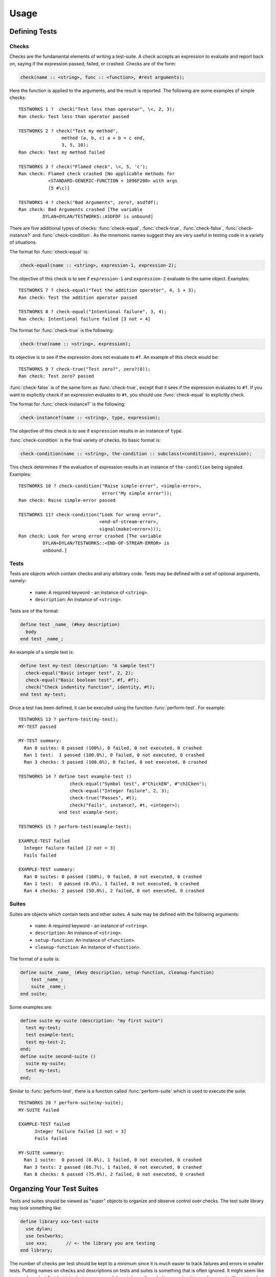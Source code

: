 Usage
*****

.. current-library:: testworks
.. current-module:: testworks

Defining Tests
==============

Checks
------

Checks are the fundamental elements of writing a test-suite. A check
accepts an expression to evaluate and report back on, saying if the
expression passed, failed, or crashed. Checks are of the form:

.. code-block:: dylan

    check(name :: <string>, func :: <function>, #rest arguments);

Here the function is applied to the arguments, and the result is reported.
The following are some examples of simple checks::

    TESTWORKS 1 ?  check("Test less than operator", \<, 2, 3);
    Ran check: Test less than operator passed

    TESTWORKS 2 ? check("Test my method",
                    method (a, b, c) a + b = c end,
                    3, 5, 10);
    Ran check: Test my method failed

    TESTWORKS 3 ? check("Flamed check", \<, 5, 'c');
    Ran check: Flamed check crashed [No applicable methods for
               <STANDARD-GENERIC-FUNCTION < 1096F208> with args
               (5 #\c)]

    TESTWORKS 4 ? check("Bad Arguments", zero?, asdfdf);
    Ran check: Bad Arguments crashed [The variable
             DYLAN+DYLAN/TESTWORKS::ASDFDF is unbound]

There are five additional types of checks: :func:`check-equal`,
:func:`check-true`, :func:`check-false`, :func:`check-instance?`
and :func:`check-condition`. As the mnemonic names suggest they
are very useful in testing code in a variety of situations.

The format for :func:`check-equal` is:

.. code-block:: dylan

    check-equal(name :: <string>, expression-1, expression-2);

The objective of this check is to see if ``expression-1`` and ``expression-2``
evaluate to the same object.  Examples::

    TESTWORKS 7 ? check-equal("Test the addition operator", 4, 1 + 3);
    Ran check: Test the addition operator passed

    TESTWORKS 8 ? check-equal("Intentional failure", 3, 4);
    Ran check: Intentional failure failed [3 not = 4]

The format for :func:`check-true` is the following:

.. code-block:: dylan

    check-true(name :: <string>, expression);

Its objective is to see if the expression does not evaluate to ``#f``. An
example of this check would be::

    TESTWORKS 9 ? check-true("Test zero?", zero?(0));
    Ran check: Test zero? passed

:func:`check-false` is of the same form as :func:`check-true`, except that
it sees if the expression evaluates to ``#f``. If you want to explicitly
check if an expression evaluates to ``#t``, you should use :func:`check-equal`
to explicitly check.

The format for :func:`check-instance?` is the following:

.. code-block:: dylan

    check-instance?(name :: <string>, type, expression);

The objective of this check is to see if ``expression`` results in an
instance of ``type``.

:func:`check-condition` is the final variety of checks. Its basic format
is:

.. code-block:: dylan

    check-condition(name :: <string>, the-condition :: subclass(<condition>), expression);

This check determines if the evaluation of expression results in
an instance of ``the-condition`` being signaled.  Examples::

    TESTWORKS 10 ? check-condition("Raise simple-error", <simple-error>,
                                   error("My simple error"));
    Ran check: Raise simple-error passed

    TESTWORKS 11? check-condition("Look for wrong error",
                                  <end-of-stream-error>,
                                  signal(make(<error>)));
    Ran check: Look for wrong error crashed [The variable
             DYLAN+DYLAN/TESTWORKS::<END-OF-STREAM-ERROR> is
             unbound.]


Tests
-----

Tests are objects which contain checks and any arbitrary code. Tests
may be defined with a set of optional arguments, namely:

 * ``name``: A required keyword - an instance of ``<string>``.
 * ``description``: An instance of ``<string>``.

Tests are of the format:

.. code-block:: dylan

    define test _name_ (#key description)
      body
    end test _name_;

An example of a simple test is:

.. code-block:: dylan

    define test my-test (description: "A sample test")
      check-equal("Basic integer test", 2, 2);
      check-equal("Basic boolean test", #f, #f);
      check("Check indentity function", identity, #t);
    end test my-test;

Once a test has been defined, it can be executed using the function
:func:`perform-test`. For example::

    TESTWORKS 13 ? perform-test(my-test);
    MY-TEST passed

    MY-TEST summary:
      Ran 0 suites: 0 passed (100%), 0 failed, 0 not executed, 0 crashed
      Ran 1 test:  1 passed (100.0%), 0 failed, 0 not executed, 0 crashed
      Ran 3 checks: 3 passed (100.0%), 0 failed, 0 not executed, 0 crashed

    TESTWORKS 14 ? define test example-test ()
                       check-equal("Symbol test", #"ChickEN", #"chICken");
                       check-equal("Integer failure", 2, 3);
                       check-true("Passes", #t);
                       check("Fails", instance?, #t, <integer>);
                   end test example-test;

    TESTWORKS 15 ? perform-test(example-test);

    EXAMPLE-TEST failed
      Integer failure failed [2 not = 3]
      Fails failed

    EXAMPLE-TEST summary:
      Ran 0 suites: 0 passed (100%), 0 failed, 0 not executed, 0 crashed
      Ran 1 test:  0 passed (0.0%), 1 failed, 0 not executed, 0 crashed
      Ran 4 checks: 2 passed (50.0%), 2 failed, 0 not executed, 0 crashed


Suites
------

Suites are objects which contain tests and other suites. A suite may be
defined with the following arguments:

 * ``name``: A required keyword - an instance of ``<string>``.
 * ``description``: An instance of ``<string>``.
 * ``setup-function``: An instance of ``<function>``.
 * ``cleanup-function``: An instance of ``<function>``.

The format of a suite is:

.. code-block:: dylan

    define suite _name_ (#key description, setup-function, cleanup-function)
        test _name_;
        suite _name_;
    end suite;

Some examples are:

.. code-block:: dylan

    define suite my-suite (description: "my first suite")
      test my-test;
      test example-test;
      test my-test-2;
    end;
    define suite second-suite ()
      suite my-suite;
      test my-test;
    end;

Similar to :func:`perform-test`, there is a function called
:func:`perform-suite` which is used to execute the suite::

    TESTWORKS 28 ? perform-suite(my-suite);
    MY-SUITE failed

    EXAMPLE-TEST failed
          Integer failure failed [2 not = 3]
          Fails failed

    MY-SUITE summary:
      Ran 1 suite:  0 passed (0.0%), 1 failed, 0 not executed, 0 crashed
      Ran 3 tests: 2 passed (66.7%), 1 failed, 0 not executed, 0 crashed
      Ran 8 checks: 6 passed (75.0%), 2 failed, 0 not executed, 0 crashed


Organzing Your Test Suites
==========================

Tests and suites should be viewed as "super" objects to organize and
observe control over checks.  The test suite library may look something like:

.. code-block:: dylan

    define library xxx-test-suite
      use dylan;
      use testworks;
      use xxx;       // <- the library you are testing
    end library;

The number of checks per test should be kept to a minimum since it is
much easier to track failures and errors in smaller tests. Putting
names on checks and descriptions on tests and suites is something that
is often ignored. It might seem like too much work at first but
introducing names and descriptions allows better error tracking and
saves significant time by providing information at a glance.

(In the future, there should be support for check failures to include
the source file line number for the check, but even then the check
name can be useful, for example if it is being run inside a loop.)

Tests can be used to combine similar checks into a unit and suites can
further organize similar or related tests into units.

It is common for the test suite for library xxx to export a single
test suite named xxx-test-suite, which is further subdivided into
sub-suites and tests as appropriate for that library.  The test suite
is exported so that it can be included in combined test suites that
cover multiple related libraries.


Running Your Tests As A Stand-alone Application
===============================================

Just exporting your main test suite from your test library doesn't do
you much good unless something actually runs that suite.  The standard
way to run the test suite as an application is to define an
application library named "xxx-test-suite-app" which calls
:func:`run-test-application` on the "xxx-test-suite".

Here's an example of such an application library:

1. The file ``library.dylan`` which must use at least the library that
exports the test suite, and ``testworks``:

.. code-block:: dylan

    Module:    dylan-user
    Synopsis:  An application library for xxx-test-suite

    define library xxx-test-suite-app
      use xxx-test-suite;
      use testworks;
    end;

    define module xxx-test-suite-app
      use xxx-test-suite;
      use testworks;
    end;

2. The file ``xxx-test-suite-app.dylan`` which simply contains a call
to the method :func:`run-test-application` with the suite-name as an
argument:

.. code-block:: dylan

    Module: xxx-test-suite-app

    run-test-application(xxx-test-suite);

3. The file ``xxx-test-suite-app.lid`` which specifies the names of
the source files:

.. code-block:: dylan

    Library: xxx-test-suite-app
    Target-type: executable
    Files: library
           xxx-test-suite-app

Once a library has been defined in this fashion it can be compiled
into an executable using a compiler like Open Dylan's ``dylan-compiler``.


Setup and Cleanup Functions
============================

Suites can specify setup and cleanup functions using the keyword arguments
``setup-function`` and ``cleanup-function``. These can be used for things
like establishing database connections, initializing sockets and so on.

A simple example of doing this can be seen in Koala, an HTTP server:

.. code-block:: dylan

    define suite koala-test-suite
        (setup-function: start-sockets)
      suite http-server-test-suite;
      suite http-client-test-suite;
    end suite koala-test-suite;


Tags
====

An additional slot on :class:`<test>` and :class:`<suite>` objects is
``tags``: - an instance of ``<sequence>``.

The ``tags`` argument to :func:`perform-test` and :func:`perform-suite`
controls whether a test defined with certain tags is performed or not.
Tags are either a list of symbols or the constant :const:`$all`.
For example:

.. code-block:: dylan

    define test my-test-2 (tags: #[#"one", #"two"])
      let a = 2;
      check-equal("Let test", a, 2);
    end test;

::

    TESTWORKS 21 ? perform-test(my-test-2, tags: #[#"one"]);
    MY-TEST-2 passed

    MY-TEST-2 summary:
      Ran 0 suites: 0 passed (100%), 0 failed, 0 not executed, 0  crashed
      Ran 1 test:  1 passed (100.0%), 0 failed, 0 not executed, 0 crashed
      Ran 1 check:  1 passed (100.0%), 0 failed, 0 not executed, 0 crashed

    TESTWORKS 22 ? perform-test(my-test-2, tags: #[#"two", #"three"]);
    MY-TEST-2 passed

    MY-TEST-2 summary:
      Ran 0 suites: 0 passed (100%), 0 failed, 0 not executed, 0 crashed
      Ran 1 test:  1 passed (100.0%), 0 failed, 0 not executed, 0 crashed
      Ran 1 check:  1 passed (100.0%), 0 failed, 0 not executed, 0 crashed

    TESTWORKS 23 ? perform-test(my-test-2,
                tags: #[#"four", #"five", #"turkey"]);
    MY-TEST-2 passed

    MY-TEST-2 summary:
      Ran 0 suites: 0 passed (100%), 0 failed, 0 not executed, 0 crashed
      Ran 0 tests: 0 passed (100%), 0 failed, 1 not executed, 0 crashed
      Ran 0 checks: 0 passed (100%), 0 failed, 0 not executed, 0 crashed

    TESTWORKS 24 ? perform-test(my-test-2, tags: $all);
    MY-TEST-2 passed

    MY-TEST-2 summary:
      Ran 0 suites: 0 passed (100%), 0 failed, 0 not executed, 0 crashed
      Ran 1 test:  1 passed (100.0%), 0 failed, 0 not executed, 0 crashed
      Ran 1 check:  1 passed (100.0%), 0 failed, 0 not executed, 0 crashed

    TESTWORKS 25 ? perform-test(my-test-2,
                tags: #[#"one", #"water", #"two"]);
    MY-TEST-2 passed

    MY-TEST-2 summary:
      Ran 0 suites: 0 passed (100%), 0 failed, 0 not executed, 0 crashed
      Ran 1 test:  1 passed (100.0%), 0 failed, 0 not executed, 0 crashed
      Ran 1 check:  1 passed (100.0%), 0 failed, 0 not executed, 0 crashed

If tags is set to ``$all``, then the test will be performed regardless of
its tags. By default ``tags = $all``.


Report Functions
================

Testworks provides the user with multiple report functions:

:func:`summary-report-function`
  Prints out only a summary of how many checks, tests and suites
  were executed, passed, failed or crashed.
:func:`failures-report-function`
  Prints out only the list of failures and a summary.
:func:`full-report-function`
  Prints the result of every single check - whether it passed, failed
  or crashed and then a summary at the end.
:func:`null-report-function`
  Prints nothing at all.

The default is the :func:`failures-report-function`.


Progress Functions
==================

At present there is only one progress function provided by Testworks
which is the :func:`full-progress-function`. This essentially prints
the outcome of each check as soon as the check is executed. The advantage
of this is very obvious when running large suites as it may take some
time before the entire suite is executed (reports are printed in the end).
So, a user can get "active" information as the check gets executed. This
option can be disabled by using the :func:`null-progress-function`. The
default is the :func:`full-progress-function`.


Comparing Test Results
======================

*** To be filled in ***


Test Specifications
===================

*** To be filled in ***


Generating Test Specifications
==============================

*** To be filled in ***

